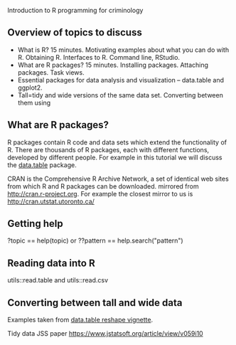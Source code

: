 Introduction to R programming for criminology

** Overview of topics to discuss

- What is R? 15 minutes. Motivating examples about what you can do
  with R. Obtaining R. Interfaces to R. Command line, RStudio.
- What are R packages? 15 minutes. Installing packages. Attaching
  packages. Task views.
- Essential packages for data analysis and visualization -- data.table
  and ggplot2.
- Tall=tidy and wide versions of the same data set. Converting between them using 

** What are R packages?

R packages contain R code and data sets which extend the functionality
of R. There are thousands of R packages, each with different
functions, developed by different people. For example in this tutorial
we will discuss the [[https://CRAN.R-project.org/package=data.table][data.table]] package.

CRAN is the Comprehensive R Archive Network, a set of identical web
sites from which R and R packages can be downloaded. mirrored from http://cran.r-project.org. For example the closest
mirror to us is http://cran.utstat.utoronto.ca/ 

** Getting help

?topic == help(topic) or ??pattern == help.search("pattern")

** Reading data into R

utils::read.table and utils::read.csv

** Converting between tall and wide data

Examples taken from [[https://cran.r-project.org/web/packages/data.table/vignettes/datatable-reshape.html][data.table reshape vignette]].

Tidy data JSS paper https://www.jstatsoft.org/article/view/v059i10
